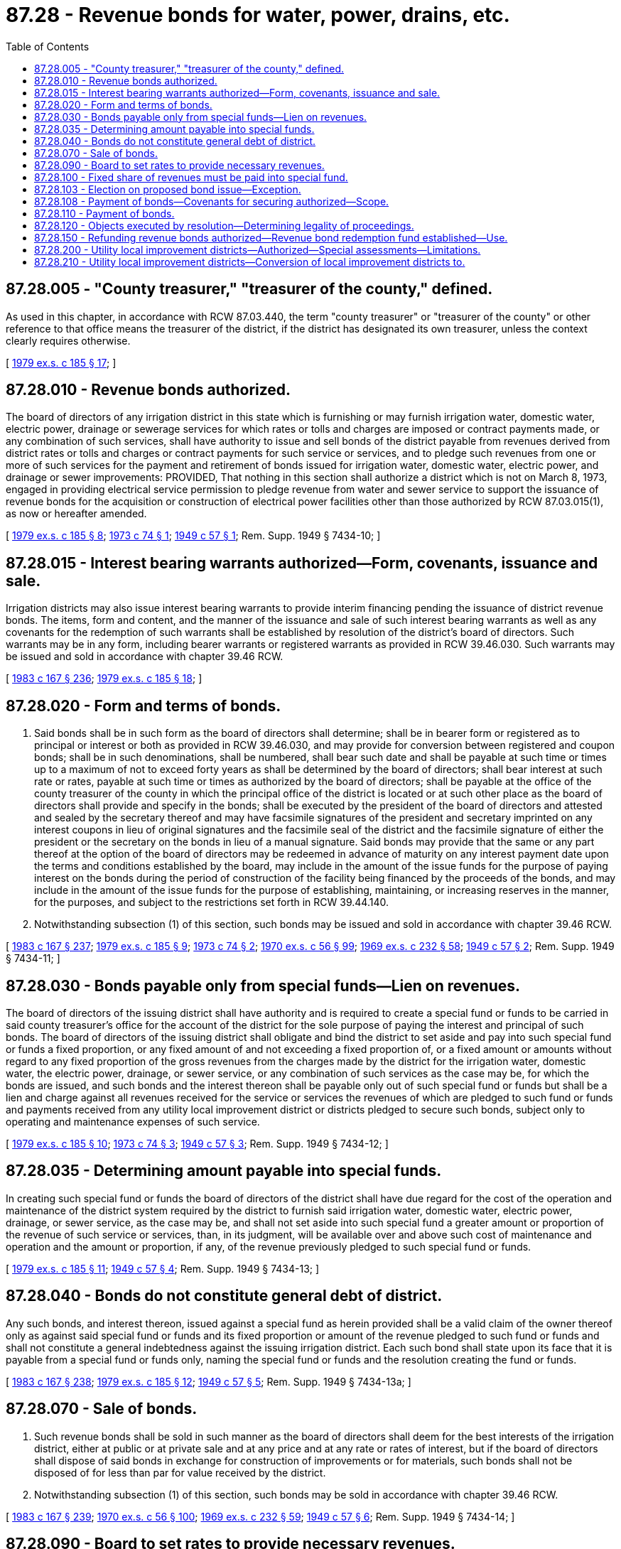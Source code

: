 = 87.28 - Revenue bonds for water, power, drains, etc.
:toc:

== 87.28.005 - "County treasurer," "treasurer of the county," defined.
As used in this chapter, in accordance with RCW 87.03.440, the term "county treasurer" or "treasurer of the county" or other reference to that office means the treasurer of the district, if the district has designated its own treasurer, unless the context clearly requires otherwise.

[ http://leg.wa.gov/CodeReviser/documents/sessionlaw/1979ex1c185.pdf?cite=1979%20ex.s.%20c%20185%20§%2017[1979 ex.s. c 185 § 17]; ]

== 87.28.010 - Revenue bonds authorized.
The board of directors of any irrigation district in this state which is furnishing or may furnish irrigation water, domestic water, electric power, drainage or sewerage services for which rates or tolls and charges are imposed or contract payments made, or any combination of such services, shall have authority to issue and sell bonds of the district payable from revenues derived from district rates or tolls and charges or contract payments for such service or services, and to pledge such revenues from one or more of such services for the payment and retirement of bonds issued for irrigation water, domestic water, electric power, and drainage or sewer improvements: PROVIDED, That nothing in this section shall authorize a district which is not on March 8, 1973, engaged in providing electrical service permission to pledge revenue from water and sewer service to support the issuance of revenue bonds for the acquisition or construction of electrical power facilities other than those authorized by RCW 87.03.015(1), as now or hereafter amended.

[ http://leg.wa.gov/CodeReviser/documents/sessionlaw/1979ex1c185.pdf?cite=1979%20ex.s.%20c%20185%20§%208[1979 ex.s. c 185 § 8]; http://leg.wa.gov/CodeReviser/documents/sessionlaw/1973c74.pdf?cite=1973%20c%2074%20§%201[1973 c 74 § 1]; http://leg.wa.gov/CodeReviser/documents/sessionlaw/1949c57.pdf?cite=1949%20c%2057%20§%201[1949 c 57 § 1]; Rem. Supp. 1949 § 7434-10; ]

== 87.28.015 - Interest bearing warrants authorized—Form, covenants, issuance and sale.
Irrigation districts may also issue interest bearing warrants to provide interim financing pending the issuance of district revenue bonds. The items, form and content, and the manner of the issuance and sale of such interest bearing warrants as well as any covenants for the redemption of such warrants shall be established by resolution of the district's board of directors. Such warrants may be in any form, including bearer warrants or registered warrants as provided in RCW 39.46.030. Such warrants may be issued and sold in accordance with chapter 39.46 RCW.

[ http://leg.wa.gov/CodeReviser/documents/sessionlaw/1983c167.pdf?cite=1983%20c%20167%20§%20236[1983 c 167 § 236]; http://leg.wa.gov/CodeReviser/documents/sessionlaw/1979ex1c185.pdf?cite=1979%20ex.s.%20c%20185%20§%2018[1979 ex.s. c 185 § 18]; ]

== 87.28.020 - Form and terms of bonds.
. Said bonds shall be in such form as the board of directors shall determine; shall be in bearer form or registered as to principal or interest or both as provided in RCW 39.46.030, and may provide for conversion between registered and coupon bonds; shall be in such denominations, shall be numbered, shall bear such date and shall be payable at such time or times up to a maximum of not to exceed forty years as shall be determined by the board of directors; shall bear interest at such rate or rates, payable at such time or times as authorized by the board of directors; shall be payable at the office of the county treasurer of the county in which the principal office of the district is located or at such other place as the board of directors shall provide and specify in the bonds; shall be executed by the president of the board of directors and attested and sealed by the secretary thereof and may have facsimile signatures of the president and secretary imprinted on any interest coupons in lieu of original signatures and the facsimile seal of the district and the facsimile signature of either the president or the secretary on the bonds in lieu of a manual signature. Said bonds may provide that the same or any part thereof at the option of the board of directors may be redeemed in advance of maturity on any interest payment date upon the terms and conditions established by the board, may include in the amount of the issue funds for the purpose of paying interest on the bonds during the period of construction of the facility being financed by the proceeds of the bonds, and may include in the amount of the issue funds for the purpose of establishing, maintaining, or increasing reserves in the manner, for the purposes, and subject to the restrictions set forth in RCW 39.44.140.

. Notwithstanding subsection (1) of this section, such bonds may be issued and sold in accordance with chapter 39.46 RCW.

[ http://leg.wa.gov/CodeReviser/documents/sessionlaw/1983c167.pdf?cite=1983%20c%20167%20§%20237[1983 c 167 § 237]; http://leg.wa.gov/CodeReviser/documents/sessionlaw/1979ex1c185.pdf?cite=1979%20ex.s.%20c%20185%20§%209[1979 ex.s. c 185 § 9]; http://leg.wa.gov/CodeReviser/documents/sessionlaw/1973c74.pdf?cite=1973%20c%2074%20§%202[1973 c 74 § 2]; http://leg.wa.gov/CodeReviser/documents/sessionlaw/1970ex1c56.pdf?cite=1970%20ex.s.%20c%2056%20§%2099[1970 ex.s. c 56 § 99]; http://leg.wa.gov/CodeReviser/documents/sessionlaw/1969ex1c232.pdf?cite=1969%20ex.s.%20c%20232%20§%2058[1969 ex.s. c 232 § 58]; http://leg.wa.gov/CodeReviser/documents/sessionlaw/1949c57.pdf?cite=1949%20c%2057%20§%202[1949 c 57 § 2]; Rem. Supp. 1949 § 7434-11; ]

== 87.28.030 - Bonds payable only from special funds—Lien on revenues.
The board of directors of the issuing district shall have authority and is required to create a special fund or funds to be carried in said county treasurer's office for the account of the district for the sole purpose of paying the interest and principal of such bonds. The board of directors of the issuing district shall obligate and bind the district to set aside and pay into such special fund or funds a fixed proportion, or any fixed amount of and not exceeding a fixed proportion of, or a fixed amount or amounts without regard to any fixed proportion of the gross revenues from the charges made by the district for the irrigation water, domestic water, the electric power, drainage, or sewer service, or any combination of such services as the case may be, for which the bonds are issued, and such bonds and the interest thereon shall be payable only out of such special fund or funds but shall be a lien and charge against all revenues received for the service or services the revenues of which are pledged to such fund or funds and payments received from any utility local improvement district or districts pledged to secure such bonds, subject only to operating and maintenance expenses of such service.

[ http://leg.wa.gov/CodeReviser/documents/sessionlaw/1979ex1c185.pdf?cite=1979%20ex.s.%20c%20185%20§%2010[1979 ex.s. c 185 § 10]; http://leg.wa.gov/CodeReviser/documents/sessionlaw/1973c74.pdf?cite=1973%20c%2074%20§%203[1973 c 74 § 3]; http://leg.wa.gov/CodeReviser/documents/sessionlaw/1949c57.pdf?cite=1949%20c%2057%20§%203[1949 c 57 § 3]; Rem. Supp. 1949 § 7434-12; ]

== 87.28.035 - Determining amount payable into special funds.
In creating such special fund or funds the board of directors of the district shall have due regard for the cost of the operation and maintenance of the district system required by the district to furnish said irrigation water, domestic water, electric power, drainage, or sewer service, as the case may be, and shall not set aside into such special fund a greater amount or proportion of the revenue of such service or services, than, in its judgment, will be available over and above such cost of maintenance and operation and the amount or proportion, if any, of the revenue previously pledged to such special fund or funds.

[ http://leg.wa.gov/CodeReviser/documents/sessionlaw/1979ex1c185.pdf?cite=1979%20ex.s.%20c%20185%20§%2011[1979 ex.s. c 185 § 11]; http://leg.wa.gov/CodeReviser/documents/sessionlaw/1949c57.pdf?cite=1949%20c%2057%20§%204[1949 c 57 § 4]; Rem. Supp. 1949 § 7434-13; ]

== 87.28.040 - Bonds do not constitute general debt of district.
Any such bonds, and interest thereon, issued against a special fund as herein provided shall be a valid claim of the owner thereof only as against said special fund or funds and its fixed proportion or amount of the revenue pledged to such fund or funds and shall not constitute a general indebtedness against the issuing irrigation district. Each such bond shall state upon its face that it is payable from a special fund or funds only, naming the special fund or funds and the resolution creating the fund or funds.

[ http://leg.wa.gov/CodeReviser/documents/sessionlaw/1983c167.pdf?cite=1983%20c%20167%20§%20238[1983 c 167 § 238]; http://leg.wa.gov/CodeReviser/documents/sessionlaw/1979ex1c185.pdf?cite=1979%20ex.s.%20c%20185%20§%2012[1979 ex.s. c 185 § 12]; http://leg.wa.gov/CodeReviser/documents/sessionlaw/1949c57.pdf?cite=1949%20c%2057%20§%205[1949 c 57 § 5]; Rem. Supp. 1949 § 7434-13a; ]

== 87.28.070 - Sale of bonds.
. Such revenue bonds shall be sold in such manner as the board of directors shall deem for the best interests of the irrigation district, either at public or at private sale and at any price and at any rate or rates of interest, but if the board of directors shall dispose of said bonds in exchange for construction of improvements or for materials, such bonds shall not be disposed of for less than par for value received by the district.

. Notwithstanding subsection (1) of this section, such bonds may be sold in accordance with chapter 39.46 RCW.

[ http://leg.wa.gov/CodeReviser/documents/sessionlaw/1983c167.pdf?cite=1983%20c%20167%20§%20239[1983 c 167 § 239]; http://leg.wa.gov/CodeReviser/documents/sessionlaw/1970ex1c56.pdf?cite=1970%20ex.s.%20c%2056%20§%20100[1970 ex.s. c 56 § 100]; http://leg.wa.gov/CodeReviser/documents/sessionlaw/1969ex1c232.pdf?cite=1969%20ex.s.%20c%20232%20§%2059[1969 ex.s. c 232 § 59]; http://leg.wa.gov/CodeReviser/documents/sessionlaw/1949c57.pdf?cite=1949%20c%2057%20§%206[1949 c 57 § 6]; Rem. Supp. 1949 § 7434-14; ]

== 87.28.090 - Board to set rates to provide necessary revenues.
The board of directors of any irrigation district issuing such revenue bonds shall provide for revenues by fixing rates and charges for furnishing the service involved as the board shall deem necessary, in the manner provided by law and as fixed by resolution, the total revenues to be so estimated and determined as to be sufficient to take care of costs of maintenance, operation interest and principal amortization requirements and other charges involved.

[ http://leg.wa.gov/CodeReviser/documents/sessionlaw/1949c57.pdf?cite=1949%20c%2057%20§%207[1949 c 57 § 7]; Rem. Supp. 1949 § 7434-15; ]

== 87.28.100 - Fixed share of revenues must be paid into special fund.
When a special fund has been created and bonds have been issued as herein provided, the fixed proportion or amount of the revenues pledged to the payment of the bonds and interest shall be set aside and paid into the special fund monthly as collected, as provided in the resolution creating the fund, and in case any irrigation district shall fail thus to set aside and pay said fixed proportion or amount as aforesaid, the owner of any bond against the special fund may bring appropriate court action against the district and compel such setting aside and payment.

[ http://leg.wa.gov/CodeReviser/documents/sessionlaw/1983c167.pdf?cite=1983%20c%20167%20§%20240[1983 c 167 § 240]; http://leg.wa.gov/CodeReviser/documents/sessionlaw/1979ex1c185.pdf?cite=1979%20ex.s.%20c%20185%20§%2013[1979 ex.s. c 185 § 13]; http://leg.wa.gov/CodeReviser/documents/sessionlaw/1949c57.pdf?cite=1949%20c%2057%20§%208[1949 c 57 § 8]; Rem. Supp. 1949 § 7434-16; ]

== 87.28.103 - Election on proposed bond issue—Exception.
When the directors of the district have decided to issue revenue bonds as herein provided, they shall call a special election in the irrigation district at which election shall be submitted to the electors thereof possessing the qualifications prescribed by law the question whether revenue bonds of the district in the amount and payable according to the plan of payment adopted by the board and for the purposes therein stated shall be issued. The election shall be called, noticed, conducted, and canvassed in the same manner as provided by law for irrigation district elections to authorize an original issue of bonds payable from revenues derived from annual assessments upon the real property in the district: PROVIDED, That the board of directors shall have full authority to issue revenue bonds as herein provided payable within a maximum period of forty years without a special election.

[ http://lawfilesext.leg.wa.gov/biennium/2013-14/Pdf/Bills/Session%20Laws/House/1416-S2.SL.pdf?cite=2013%20c%20177%20§%2011[2013 c 177 § 11]; http://leg.wa.gov/CodeReviser/documents/sessionlaw/1979ex1c185.pdf?cite=1979%20ex.s.%20c%20185%20§%2014[1979 ex.s. c 185 § 14]; http://leg.wa.gov/CodeReviser/documents/sessionlaw/1949c57.pdf?cite=1949%20c%2057%20§%209[1949 c 57 § 9]; Rem. Supp. 1949 § 7434-17; ]

== 87.28.108 - Payment of bonds—Covenants for securing authorized—Scope.
The board of directors may make such covenants as it may deem necessary to secure and guarantee the payment of the principal of and interest on revenue bonds of the district, including but not being limited to covenants for: The establishment and maintenance of adequate reserves to secure or guarantee the payment of such principal and interest; the protection and disposition of the proceeds of sale of such bonds; the use and disposition of the gross revenues of the service or services of the district providing revenues for the payment of such bonds and any additions or betterments thereto or extensions thereof; the use and disposition of any utility local improvement district assessments; the creation and maintenance of funds for renewals and replacements of the service or services providing revenues for the payment of such bonds; the establishment and maintenance of rates and charges adequate to pay principal and interest of such bonds and to maintain adequate coverage over debt service; the maintenance, operation, and management of the service or services providing revenues for the payment of such bonds and the accounting, insuring, and auditing of the business in connection therewith; the terms upon which such bonds or any of them may be redeemed at the election of the district; limitations upon the right of the district to dispose of its service or services providing revenues for the payment of such bonds or any part thereof; the appointment of trustees, depositaries, and paying agents to receive, hold, disburse, invest, and reinvest all or any part of the income, revenue, and receipts of the district; and the board of directors may make such other covenants as it may deem necessary to accomplish the most advantageous sale of such bonds. The board of directors may also provide that revenue bonds payable out of the same source or sources may later be issued on a parity with any revenue bonds being issued and sold.

[ http://leg.wa.gov/CodeReviser/documents/sessionlaw/1979ex1c185.pdf?cite=1979%20ex.s.%20c%20185%20§%2021[1979 ex.s. c 185 § 21]; ]

== 87.28.110 - Payment of bonds.
Said county treasurer shall have authority to pay said bonds and any appurtenant coupons in accordance with their terms from any moneys on hand in said special fund and when said bonds with interest have been fully paid, any moneys remaining in the fund shall be transferred to the expense fund of the district and the special fund closed.

[ http://leg.wa.gov/CodeReviser/documents/sessionlaw/1983c167.pdf?cite=1983%20c%20167%20§%20241[1983 c 167 § 241]; http://leg.wa.gov/CodeReviser/documents/sessionlaw/1949c57.pdf?cite=1949%20c%2057%20§%2011[1949 c 57 § 11]; Rem. Supp. 1949 § 7434-19; ]

== 87.28.120 - Objects executed by resolution—Determining legality of proceedings.
The board of directors of the issuing district shall have full authority by resolution to carry out the objects of this chapter in accordance with the provisions hereof and the same shall be liberally construed. The court shall have full jurisdiction under the irrigation district law to examine and determine the legality of the proceedings held to authorize and dispose of such revenue bonds, in the same manner and with the same legal effect as that provided in the case of other bonds of the district.

[ http://leg.wa.gov/CodeReviser/documents/sessionlaw/1949c57.pdf?cite=1949%20c%2057%20§%2012[1949 c 57 § 12]; Rem. Supp. 1949 § 7434-20; ]

== 87.28.150 - Refunding revenue bonds authorized—Revenue bond redemption fund established—Use.
The board of directors of any irrigation district may, by resolution, without submitting the matter to the voters of the district, provide for the issuance of refunding revenue bonds to refund one or more of the following: Outstanding assessment bonds, revenue bonds, contracts with the United States or state of Washington, or any part thereof, and all outstanding local improvement district bonds, at maturity thereof, or before maturity thereof if they are subject to call for prior redemption or if all of the owners thereof consent thereto. The refunding bonds shall be issued in the manner and for the purposes set forth in chapter 39.53 RCW.

Whenever district bonds or contracts payable in whole or part from assessments have been refunded pursuant to this section, all assessments remaining unpaid shall thereafter when collected be paid into the revenue bond redemption fund established for payment of the refunding revenue bonds, and the cash balances, if any, in the reserve or guaranty funds for such refunded bonds and the proceeds received from any other assets owned by such funds shall be used in whole or in part as a reserve or guaranty fund for the refunding revenue bonds or be transferred in whole or in part to any other funds of the district as the board of directors may determine. In the event that any warrants are outstanding against the local improvement guaranty fund of the district at the time of the issuance of such refunding revenue bonds, said bonds shall be issued in an amount sufficient also to fund and pay such outstanding warrants.

[ http://leg.wa.gov/CodeReviser/documents/sessionlaw/1983c167.pdf?cite=1983%20c%20167%20§%20242[1983 c 167 § 242]; http://leg.wa.gov/CodeReviser/documents/sessionlaw/1979ex1c185.pdf?cite=1979%20ex.s.%20c%20185%20§%2022[1979 ex.s. c 185 § 22]; ]

== 87.28.200 - Utility local improvement districts—Authorized—Special assessments—Limitations.
Any irrigation district shall have the power to establish utility local improvement districts within its territory and to levy special assessments within such utility local improvement districts in the same manner as provided for irrigation district local improvement districts: PROVIDED, That it must be specified in any petition for the establishment of a utility local improvement district that the sole purpose of the assessments levied against the real property located within the utility local improvement district shall be the payment of the proceeds of those assessments into a revenue bond fund for the payment of revenue bonds, that no warrants or bonds shall be issued in any such utility local improvement district, and that the collection of interest and principal on all assessments in such utility local improvement district, when collected, shall be paid into that revenue bond fund, except that special assessments paid before the issuance and sale of bonds may be deposited in a fund for the payment of costs of improvements in the utility local improvement district.

[ http://lawfilesext.leg.wa.gov/biennium/2013-14/Pdf/Bills/Session%20Laws/House/1416-S2.SL.pdf?cite=2013%20c%20177%20§%2012[2013 c 177 § 12]; http://leg.wa.gov/CodeReviser/documents/sessionlaw/1979ex1c185.pdf?cite=1979%20ex.s.%20c%20185%20§%2019[1979 ex.s. c 185 § 19]; ]

== 87.28.210 - Utility local improvement districts—Conversion of local improvement districts to.
The board of directors of any irrigation district may by resolution convert any then existing local improvement district into a utility local improvement district at any time prior to the adoption of a resolution approving and confirming the initial assessment roll of such local improvement district. The resolution so converting the local improvement district shall provide for the payment of the special assessments levied in that district into the special fund established or to be established for the payment of revenue bonds issued to defray the cost of the local improvement district.

[ http://leg.wa.gov/CodeReviser/documents/sessionlaw/1979ex1c185.pdf?cite=1979%20ex.s.%20c%20185%20§%2020[1979 ex.s. c 185 § 20]; ]

